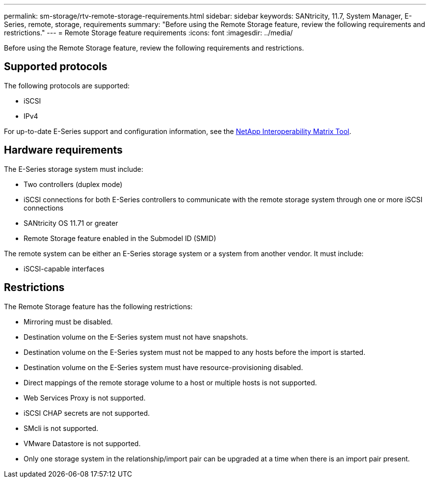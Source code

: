 ---
permalink: sm-storage/rtv-remote-storage-requirements.html
sidebar: sidebar
keywords: SANtricity, 11.7, System Manager, E-Series, remote, storage, requirements
summary: "Before using the Remote Storage feature, review the following requirements and restrictions."
---
= Remote Storage feature requirements
:icons: font
:imagesdir: ../media/

[.lead]
Before using the Remote Storage feature, review the following requirements and restrictions.

== Supported protocols

The following protocols are supported:

* iSCSI
* IPv4

For up-to-date E-Series support and configuration information, see the https://imt.netapp.com/matrix/#welcome[NetApp Interoperability Matrix Tool^].

== Hardware requirements

The E-Series storage system must include:

* Two controllers (duplex mode)
* iSCSI connections for both E-Series controllers to communicate with the remote storage system through one or more iSCSI connections
* SANtricity OS 11.71 or greater
* Remote Storage feature enabled in the Submodel ID (SMID)

The remote system can be either an E-Series storage system or a system from another vendor. It must include:

* iSCSI-capable interfaces

== Restrictions

The Remote Storage feature has the following restrictions:

* Mirroring must be disabled.
* Destination volume on the E-Series system must not have snapshots.
* Destination volume on the E-Series system must not be mapped to any hosts before the import is started.
* Destination volume on the E-Series system must have resource-provisioning disabled.
* Direct mappings of the remote storage volume to a host or multiple hosts is not supported.
* Web Services Proxy is not supported.
* iSCSI CHAP secrets are not supported.
* SMcli is not supported.
* VMware Datastore is not supported.
* Only one storage system in the relationship/import pair can be upgraded at a time when there is an import pair present.
